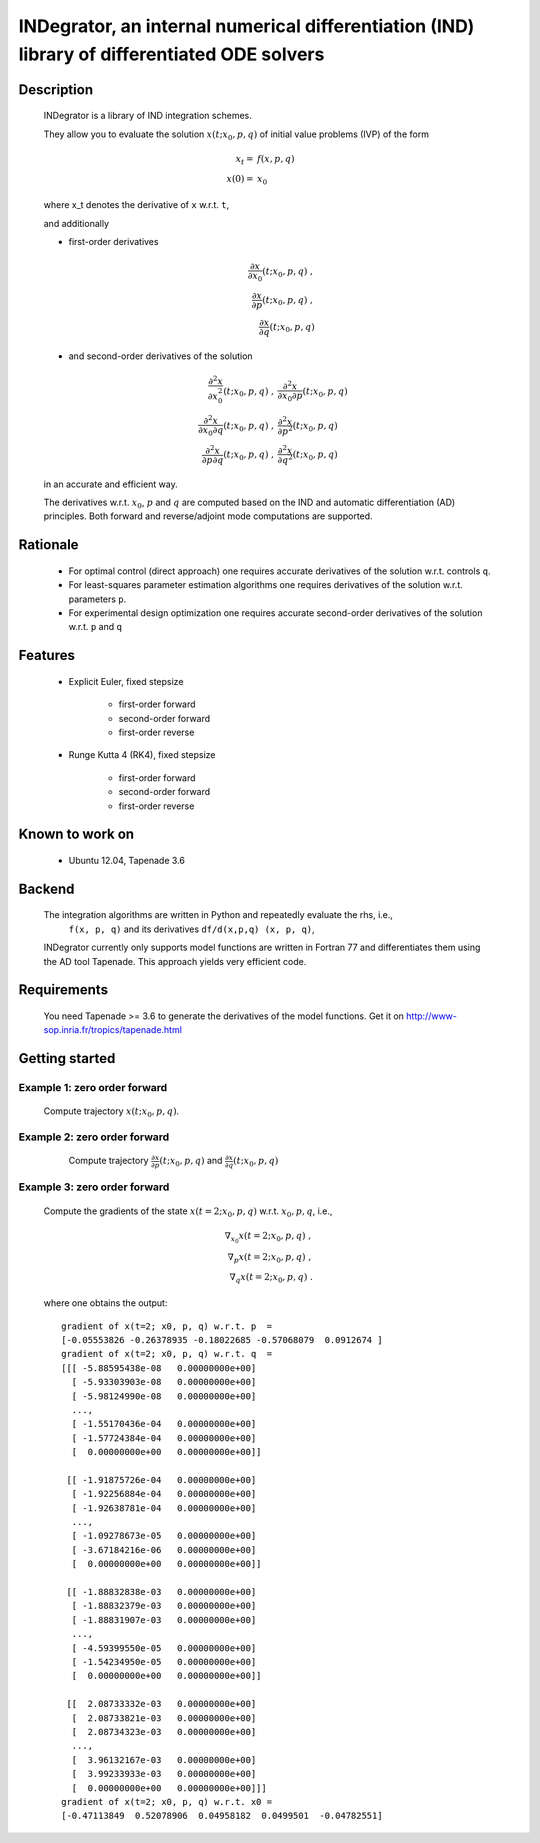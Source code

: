 

=============================================================================================
INDegrator, an internal numerical differentiation (IND) library of differentiated ODE solvers
=============================================================================================


Description
-----------

    INDegrator is a library of IND integration schemes.

    They allow you to evaluate the solution :math:`x(t; x_0, p, q)` of initial value
    problems (IVP) of the form


    .. math::

        x_t =& f(x, p, q) \\
        x(0) =& x_0

    where x_t denotes the derivative of ``x`` w.r.t. ``t``,

    and additionally 

    * first-order derivatives 

      .. math::

        \frac{\partial x}{\partial x_0}(t; x_0, p, q) \;, \\
        \frac{\partial x}{\partial p}(t; x_0, p, q) \;, \\
        \frac{\partial x}{\partial q}(t; x_0, p, q) 

    * and second-order derivatives of the solution

      .. math::

        \frac{\partial^2 x}{\partial x_0^2}(t; x_0, p, q) \;, &
        \frac{\partial^2 x}{\partial x_0 \partial p}(t; x_0, p, q) \\
        \frac{\partial^2 x}{\partial x_0 \partial q}(t; x_0, p, q) \;, &
        \frac{\partial^2 x}{\partial p^2}(t; x_0, p, q) \\
        \frac{\partial^2 x}{\partial p \partial q}(t; x_0, p, q) \;, &
        \frac{\partial^2 x}{\partial q^2}(t; x_0, p, q) 




    in an accurate and efficient way.

    The derivatives w.r.t. :math:`x_0`, :math:`p` and :math:`q` are computed based on the IND and automatic differentiation (AD)
    principles. Both forward and reverse/adjoint mode computations are supported.

Rationale
---------

    * For optimal control (direct approach) one requires accurate derivatives of the solution w.r.t. controls ``q``.

    * For least-squares parameter estimation algorithms one requires derivatives of the solution w.r.t. parameters ``p``.

    * For experimental design optimization one requires accurate second-order derivatives of the solution w.r.t. ``p`` and ``q``


Features
--------

    * Explicit Euler, fixed stepsize

         - first-order forward
         - second-order forward
         - first-order reverse

    * Runge Kutta 4 (RK4), fixed stepsize

         - first-order forward
         - second-order forward
         - first-order reverse


Known to work on
----------------

    * Ubuntu 12.04, Tapenade 3.6


Backend
-------

    The integration algorithms are written in Python and repeatedly evaluate the rhs, i.e.,
     ``f(x, p, q)`` and its derivatives ``df/d(x,p,q) (x, p, q)``,

    INDegrator currently only supports model functions are written in Fortran 77 and differentiates them
    using the AD tool Tapenade. This approach yields very efficient code.


Requirements
------------

    You need Tapenade >= 3.6 to generate the derivatives of the model functions.
    Get it on http://www-sop.inria.fr/tropics/tapenade.html


Getting started
---------------
    
    

Example 1: zero order forward
`````````````````````````````
    
    Compute trajectory :math:`x(t; x_0, p, q)`.

    .. literalinclude:: bimolkat_zo_forward.py
        :lines: 1-30

.. image:: bimolkat_zo_forward.png
    :align: center
    :scale: 100



Example 2: zero order forward
`````````````````````````````

    Compute trajectory :math:`\frac{\partial x}{\partial p}(t; x_0, p, q)`
    and :math:`\frac{\partial x}{\partial q}(t; x_0, p, q)`

    .. literalinclude:: bimolkat_fo_forward.py

  .. image:: bimolkat_fo_forward_p.png
    :align: center
    :scale: 100

  .. image:: bimolkat_fo_forward_q.png
    :align: center
    :scale: 100



Example 3: zero order forward
`````````````````````````````

    Compute the gradients of the state :math:`x(t=2; x_0, p, q)` w.r.t. :math:`x_0, p, q`, i.e.,

    .. math::

        \nabla_{x_0} x(t=2; x_0, p, q) \;, \\
        \nabla_{p} x(t=2; x_0, p, q) \;, \\
        \nabla_{q} x(t=2; x_0, p, q) \;.


    .. literalinclude:: bimolkat_fo_reverse.py

    where one obtains the output::

        gradient of x(t=2; x0, p, q) w.r.t. p  = 
        [-0.05553826 -0.26378935 -0.18022685 -0.57068079  0.0912674 ]
        gradient of x(t=2; x0, p, q) w.r.t. q  = 
        [[[ -5.88595438e-08   0.00000000e+00]
          [ -5.93303903e-08   0.00000000e+00]
          [ -5.98124990e-08   0.00000000e+00]
          ..., 
          [ -1.55170436e-04   0.00000000e+00]
          [ -1.57724384e-04   0.00000000e+00]
          [  0.00000000e+00   0.00000000e+00]]

         [[ -1.91875726e-04   0.00000000e+00]
          [ -1.92256884e-04   0.00000000e+00]
          [ -1.92638781e-04   0.00000000e+00]
          ..., 
          [ -1.09278673e-05   0.00000000e+00]
          [ -3.67184216e-06   0.00000000e+00]
          [  0.00000000e+00   0.00000000e+00]]

         [[ -1.88832838e-03   0.00000000e+00]
          [ -1.88832379e-03   0.00000000e+00]
          [ -1.88831907e-03   0.00000000e+00]
          ..., 
          [ -4.59399550e-05   0.00000000e+00]
          [ -1.54234950e-05   0.00000000e+00]
          [  0.00000000e+00   0.00000000e+00]]

         [[  2.08733332e-03   0.00000000e+00]
          [  2.08733821e-03   0.00000000e+00]
          [  2.08734323e-03   0.00000000e+00]
          ..., 
          [  3.96132167e-03   0.00000000e+00]
          [  3.99233933e-03   0.00000000e+00]
          [  0.00000000e+00   0.00000000e+00]]]
        gradient of x(t=2; x0, p, q) w.r.t. x0 = 
        [-0.47113849  0.52078906  0.04958182  0.0499501  -0.04782551]



